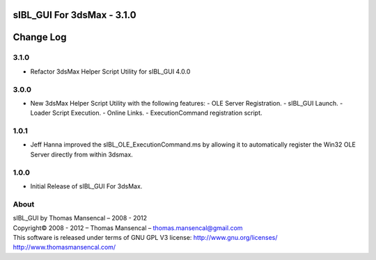 sIBL_GUI For 3dsMax - 3.1.0
===========================

Change Log
==========

3.1.0
-----

-  Refactor 3dsMax Helper Script Utility for sIBL_GUI 4.0.0

3.0.0
-----

-  New 3dsMax Helper Script Utility with the following features:
   -  OLE Server Registration.
   -  sIBL_GUI Launch.
   -  Loader Script Execution.
   -  Online Links.
   -  ExecutionCommand registration script.

1.0.1
-----

-  Jeff Hanna improved the sIBL_OLE_ExecutionCommand.ms by allowing it to automatically register the Win32 OLE Server directly from within 3dsmax.

1.0.0
-----

-  Initial Release of sIBL_GUI For 3dsMax.

About
-----

| sIBL_GUI by Thomas Mansencal – 2008 - 2012
| Copyright© 2008 - 2012 – Thomas Mansencal – `thomas.mansencal@gmail.com <mailto:thomas.mansencal@gmail.com>`_
| This software is released under terms of GNU GPL V3 license: http://www.gnu.org/licenses/
| `http://www.thomasmansencal.com/ <http://www.thomasmansencal.com/>`_